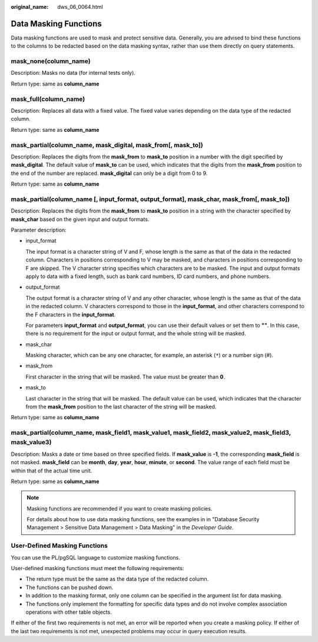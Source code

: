 :original_name: dws_06_0064.html

.. _dws_06_0064:

Data Masking Functions
======================

Data masking functions are used to mask and protect sensitive data. Generally, you are advised to bind these functions to the columns to be redacted based on the data masking syntax, rather than use them directly on query statements.

mask_none(column_name)
----------------------

Description: Masks no data (for internal tests only).

Return type: same as **column_name**

mask_full(column_name)
----------------------

Description: Replaces all data with a fixed value. The fixed value varies depending on the data type of the redacted column.

Return type: same as **column_name**

mask_partial(column_name, mask_digital, mask_from[, mask_to])
-------------------------------------------------------------

Description: Replaces the digits from the **mask_from** to **mask_to** position in a number with the digit specified by **mask_digital**. The default value of **mask_to** can be used, which indicates that the digits from the **mask_from** position to the end of the number are replaced. **mask_digital** can only be a digit from 0 to 9.

Return type: same as **column_name**

mask_partial(column_name [, input_format, output_format], mask_char, mask_from[, mask_to])
------------------------------------------------------------------------------------------

Description: Replaces the digits from the **mask_from** to **mask_to** position in a string with the character specified by **mask_char** based on the given input and output formats.

Parameter description:

-  input_format

   The input format is a character string of V and F, whose length is the same as that of the data in the redacted column. Characters in positions corresponding to V may be masked, and characters in positions corresponding to F are skipped. The V character string specifies which characters are to be masked. The input and output formats apply to data with a fixed length, such as bank card numbers, ID card numbers, and phone numbers.

-  output_format

   The output format is a character string of V and any other character, whose length is the same as that of the data in the redacted column. V characters correspond to those in the **input_format**, and other characters correspond to the F characters in the **input_format**.

   For parameters **input_format** and **output_format**, you can use their default values or set them to **""**. In this case, there is no requirement for the input or output format, and the whole string will be masked.

-  mask_char

   Masking character, which can be any one character, for example, an asterisk (``*``) or a number sign (#).

-  mask_from

   First character in the string that will be masked. The value must be greater than **0**.

-  mask_to

   Last character in the string that will be masked. The default value can be used, which indicates that the character from the **mask_from** position to the last character of the string will be masked.

Return type: same as **column_name**

mask_partial(column_name, mask_field1, mask_value1, mask_field2, mask_value2, mask_field3, mask_value3)
-------------------------------------------------------------------------------------------------------

Description: Masks a date or time based on three specified fields. If **mask_value** is **-1**, the corresponding **mask_field** is not masked. **mask_field** can be **month**, **day**, **year**, **hour**, **minute**, or **second**. The value range of each field must be within that of the actual time unit.

Return type: same as **column_name**

.. note::

   Masking functions are recommended if you want to create masking policies.

   For details about how to use data masking functions, see the examples in in "Database Security Management > Sensitive Data Management > Data Masking" in the *Developer Guide*.

User-Defined Masking Functions
------------------------------

You can use the PL/pgSQL language to customize masking functions.

User-defined masking functions must meet the following requirements:

-  The return type must be the same as the data type of the redacted column.
-  The functions can be pushed down.
-  In addition to the masking format, only one column can be specified in the argument list for data masking.
-  The functions only implement the formatting for specific data types and do not involve complex association operations with other table objects.

If either of the first two requirements is not met, an error will be reported when you create a masking policy. If either of the last two requirements is not met, unexpected problems may occur in query execution results.
